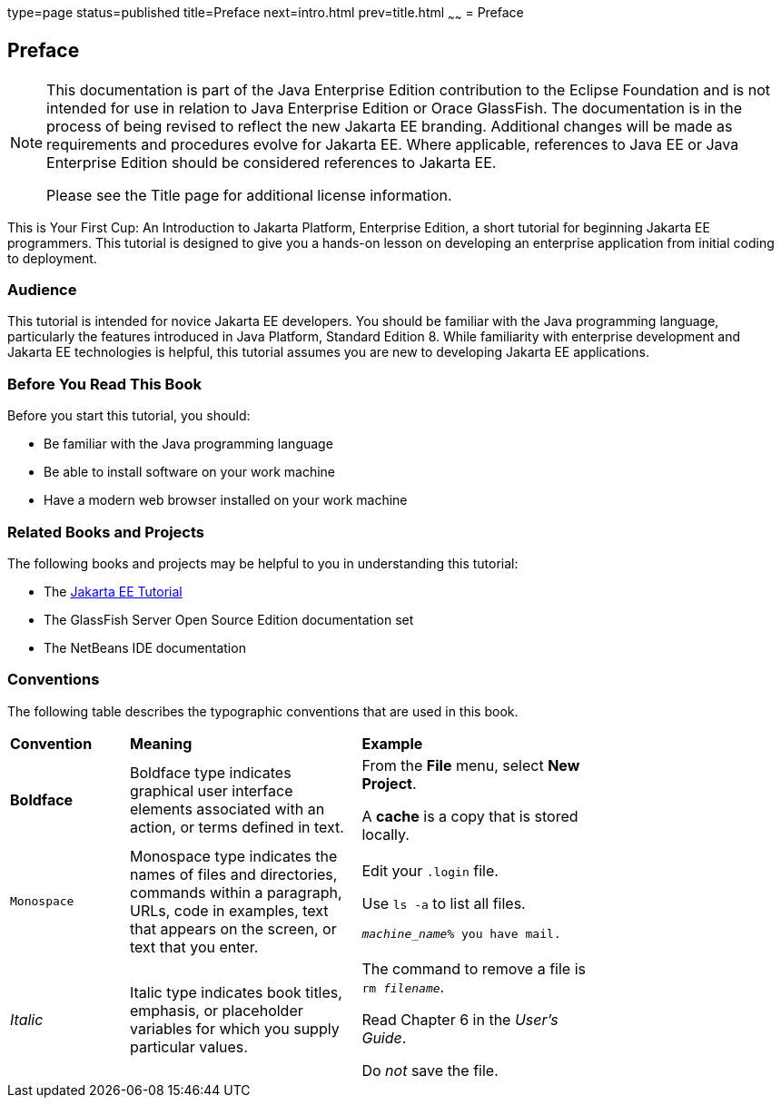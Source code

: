type=page
status=published
title=Preface
next=intro.html
prev=title.html
~~~~~~
= Preface


[[GCQYW]][[preface]]

Preface
-------

[NOTE]
========================================================================

This documentation is part of the Java Enterprise Edition contribution 
to the Eclipse Foundation and is not intended for use in relation to 
Java Enterprise Edition or Orace GlassFish. The documentation is in the 
process of being revised to reflect the new Jakarta EE branding. 
Additional changes will be made as requirements and procedures evolve 
for Jakarta EE. Where applicable, references to Java EE or Java 
Enterprise Edition should be considered references to Jakarta EE. 

Please see the Title page for additional license information.
========================================================================

This is Your First Cup: An Introduction to Jakarta Platform, Enterprise
Edition, a short tutorial for beginning Jakarta EE programmers. This
tutorial is designed to give you a hands-on lesson on developing an
enterprise application from initial coding to deployment.

[[sthref2]][[audience]]

Audience
~~~~~~~~

This tutorial is intended for novice Jakarta EE developers. You should be
familiar with the Java programming language, particularly the features
introduced in Java Platform, Standard Edition 8. While familiarity with
enterprise development and Jakarta EE technologies is helpful, this
tutorial assumes you are new to developing Jakarta EE applications.


[[GCQYU]][[before-you-read-this-book]]

Before You Read This Book
~~~~~~~~~~~~~~~~~~~~~~~~~

Before you start this tutorial, you should:

* Be familiar with the Java programming language
* Be able to install software on your work machine
* Have a modern web browser installed on your work machine

[[GCQXV]][[related-books-and-projects]]

Related Books and Projects
~~~~~~~~~~~~~~~~~~~~~~~~~~

The following books and projects may be helpful to you in understanding
this tutorial:

* The https://javaee.github.io/tutorial[Jakarta EE Tutorial]
* The GlassFish Server Open Source Edition documentation set
* The NetBeans IDE documentation

[[sthref5]][[conventions]]

Conventions
~~~~~~~~~~~

The following table describes the typographic conventions that are used
in this book.

[width="75%",cols="20%,39%,39%"]
|=======================================================================
|*Convention* |*Meaning* |*Example*
|*Boldface* |Boldface type indicates graphical user interface elements
associated with an action, or terms defined in text. a|
From the *File* menu, select *New Project*.

A *cache* is a copy that is stored locally.

|`Monospace` |Monospace type indicates the names of files and
directories, commands within a paragraph, URLs, code in examples, text
that appears on the screen, or text that you enter. a|
Edit your `.login` file.

Use `ls -a` to list all files.

`_machine_name_% you have mail.`

|_Italic_ |Italic type indicates book titles, emphasis, or placeholder
variables for which you supply particular values. a|
The command to remove a file is `rm _filename_`.

Read Chapter 6 in the _User's Guide_.

Do _not_ save the file.

|=======================================================================
